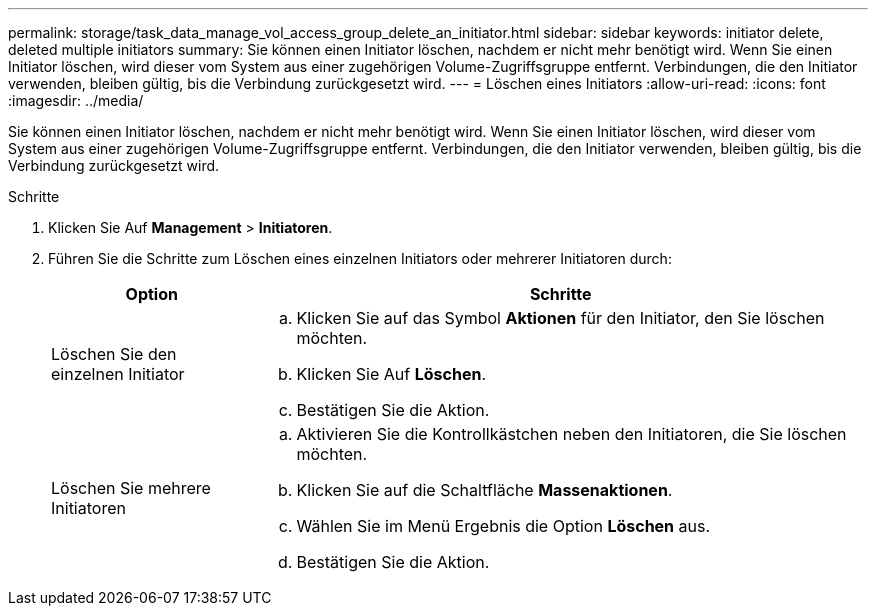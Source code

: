 ---
permalink: storage/task_data_manage_vol_access_group_delete_an_initiator.html 
sidebar: sidebar 
keywords: initiator delete, deleted multiple initiators 
summary: Sie können einen Initiator löschen, nachdem er nicht mehr benötigt wird. Wenn Sie einen Initiator löschen, wird dieser vom System aus einer zugehörigen Volume-Zugriffsgruppe entfernt. Verbindungen, die den Initiator verwenden, bleiben gültig, bis die Verbindung zurückgesetzt wird. 
---
= Löschen eines Initiators
:allow-uri-read: 
:icons: font
:imagesdir: ../media/


[role="lead"]
Sie können einen Initiator löschen, nachdem er nicht mehr benötigt wird. Wenn Sie einen Initiator löschen, wird dieser vom System aus einer zugehörigen Volume-Zugriffsgruppe entfernt. Verbindungen, die den Initiator verwenden, bleiben gültig, bis die Verbindung zurückgesetzt wird.

.Schritte
. Klicken Sie Auf *Management* > *Initiatoren*.
. Führen Sie die Schritte zum Löschen eines einzelnen Initiators oder mehrerer Initiatoren durch:
+
[cols="25,75"]
|===
| Option | Schritte 


 a| 
Löschen Sie den einzelnen Initiator
 a| 
.. Klicken Sie auf das Symbol *Aktionen* für den Initiator, den Sie löschen möchten.
.. Klicken Sie Auf *Löschen*.
.. Bestätigen Sie die Aktion.




 a| 
Löschen Sie mehrere Initiatoren
 a| 
.. Aktivieren Sie die Kontrollkästchen neben den Initiatoren, die Sie löschen möchten.
.. Klicken Sie auf die Schaltfläche *Massenaktionen*.
.. Wählen Sie im Menü Ergebnis die Option *Löschen* aus.
.. Bestätigen Sie die Aktion.


|===

